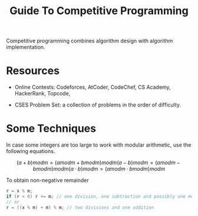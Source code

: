 #+title: Guide To Competitive Programming

Competitive programming combines algorithm design with algorithm implementation.

* Resources

- Online Contests: Codeforces, AtCoder, CodeChef, CS Academy, HackerRank,
  Topcode,

- CSES Problem Set: a collection of problems in the order of difficulty.

* Some Techniques

In case some integers are too large to work with modular arithmetic, use the
following equations.

$$
(a + b) mod m = (a mod m + b mod m) mod m
(a − b) mod m = (a mod m − b mod m) mod m
(a · b) mod m = (a mod m · b mod m) mod m
$$

To obtain non-negative remainder

#+begin_src cpp
r = x % m;
if (r < 0) r += m; // one division, one subtraction and possibly one more addition
// or
r = ((x % m) + m) % m; // two divisions and one addition
#+end_src
